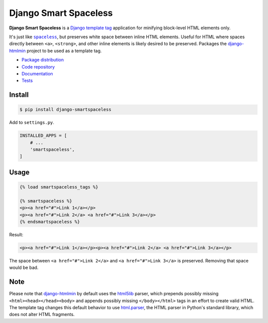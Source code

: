 Django Smart Spaceless
**********************

|PyPI version|_ |Build status|_

.. |PyPI version| image::
   https://badge.fury.io/py/django-smartspaceless.svg
.. _PyPI version: https://pypi.python.org/pypi/django-smartspaceless

.. |Build status| image::
   https://travis-ci.org/richardcornish/django-smartspaceless.svg?branch=master
.. _Build status: https://travis-ci.org/richardcornish/django-smartspaceless

**Django Smart Spaceless** is a `Django <https://www.djangoproject.com/>`_ `template tag <https://docs.djangoproject.com/en/1.11/howto/custom-template-tags/>`_ application for minifying block-level HTML elements only.

It's just like |spaceless|_, but preserves white space between inline HTML elements. Useful for HTML where spaces directly between ``<a>``, ``<strong>``, and other inline elements is likely desired to be preserved. Packages the `django-htmlmin <https://github.com/cobrateam/django-htmlmin>`_ project to be used as a template tag.

.. |spaceless| replace:: ``spaceless``
.. _spaceless: https://docs.djangoproject.com/en/1.11/ref/templates/builtins/#spaceless

* `Package distribution <https://pypi.python.org/pypi/django-smartspaceless>`_
* `Code repository <https://github.com/richardcornish/django-smartspaceless>`_
* `Documentation <https://django-smartspaceless.readthedocs.io/>`_
* `Tests <https://travis-ci.org/richardcornish/django-smartspaceless>`_

Install
=======

.. code-block:: bash

   $ pip install django-smartspaceless

Add to ``settings.py``.

.. code-block:: python

   INSTALLED_APPS = [
       # ...
       'smartspaceless',
   ]

Usage
=====

.. code-block:: django

   {% load smartspaceless_tags %}

   {% smartspaceless %}
   <p><a href="#">Link 1</a></p>
   <p><a href="#">Link 2</a> <a href="#">Link 3</a></p>
   {% endsmartspaceless %}

Result:

.. code-block:: html

   <p><a href="#">Link 1</a></p><p><a href="#">Link 2</a> <a href="#">Link 3</a></p>

The space between ``<a href="#">Link 2</a>`` and ``<a href="#">Link 3</a>`` is preserved. Removing that space would be bad.

Note
====

Please note that `django-htmlmin <https://github.com/cobrateam/django-htmlmin>`_ by default uses the `html5lib <https://github.com/html5lib/html5lib-python>`_ parser, which prepends possibly missing ``<html><head></head><body>`` and appends possibly missing ``</body></html>`` tags in an effort to create valid HTML. The template tag changes this default behavior to use `html.parser <https://www.crummy.com/software/BeautifulSoup/bs4/doc/#installing-a-parser>`_, the HTML parser in Python's standard library, which does not alter HTML fragments.

